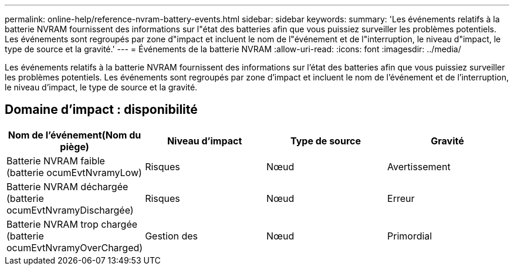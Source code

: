 ---
permalink: online-help/reference-nvram-battery-events.html 
sidebar: sidebar 
keywords:  
summary: 'Les événements relatifs à la batterie NVRAM fournissent des informations sur l"état des batteries afin que vous puissiez surveiller les problèmes potentiels. Les événements sont regroupés par zone d"impact et incluent le nom de l"événement et de l"interruption, le niveau d"impact, le type de source et la gravité.' 
---
= Événements de la batterie NVRAM
:allow-uri-read: 
:icons: font
:imagesdir: ../media/


[role="lead"]
Les événements relatifs à la batterie NVRAM fournissent des informations sur l'état des batteries afin que vous puissiez surveiller les problèmes potentiels. Les événements sont regroupés par zone d'impact et incluent le nom de l'événement et de l'interruption, le niveau d'impact, le type de source et la gravité.



== Domaine d'impact : disponibilité

[cols="1a,1a,1a,1a"]
|===
| Nom de l'événement(Nom du piège) | Niveau d'impact | Type de source | Gravité 


 a| 
Batterie NVRAM faible (batterie ocumEvtNvramyLow)
 a| 
Risques
 a| 
Nœud
 a| 
Avertissement



 a| 
Batterie NVRAM déchargée (batterie ocumEvtNvramyDischargée)
 a| 
Risques
 a| 
Nœud
 a| 
Erreur



 a| 
Batterie NVRAM trop chargée (batterie ocumEvtNvramyOverCharged)
 a| 
Gestion des
 a| 
Nœud
 a| 
Primordial

|===